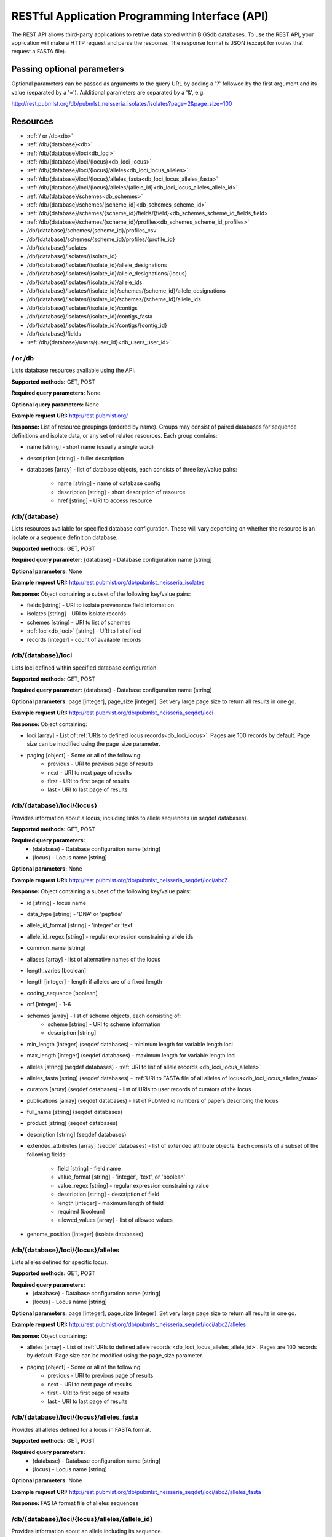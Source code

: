 ###############################################
RESTful Application Programming Interface (API)
###############################################
The REST API allows third-party applications to retrive data stored within
BIGSdb databases.  To use the REST API, your application will make a HTTP
request and parse the response.  The response format is JSON (except for routes
that request a FASTA file).  

***************************
Passing optional parameters
***************************
Optional parameters can be passed as arguments to the query URL by adding a '?'
followed by the first argument and its value (separated by a '=').  Additional
parameters are separated by a '&', e.g.

http://rest.pubmlst.org/db/pubmlst_neisseria_isolates/isolates?page=2&page_size=100

*********
Resources
*********
* :ref:`/ or /db<db>`
* :ref:`/db/{database}<db>`
* :ref:`/db/{database}/loci<db_loci>`
* :ref:`/db/{database}/loci/{locus}<db_loci_locus>`
* :ref:`/db/{database}/loci/{locus}/alleles<db_loci_locus_alleles>`
* :ref:`/db/{database}/loci/{locus}/alleles_fasta<db_loci_locus_alleles_fasta>`
* :ref:`/db/{database}/loci/{locus}/alleles/{allele_id}<db_loci_locus_alleles_allele_id>`
* :ref:`/db/{database}/schemes<db_schemes>`
* :ref:`/db/{database}/schemes/{scheme_id}<db_schemes_scheme_id>`
* :ref:`/db/{database}/schemes/{scheme_id}/fields/{field}<db_schemes_scheme_id_fields_field>`
* :ref:`/db/{database}/schemes/{scheme_id}/profiles<db_schemes_scheme_id_profiles>`
* /db/{database}/schemes/{scheme_id}/profiles_csv
* /db/{database}/schemes/{scheme_id}/profiles/{profile_id}
* /db/{database}/isolates
* /db/{database}/isolates/{isolate_id}
* /db/{database}/isolates/{isolate_id}/allele_designations
* /db/{database}/isolates/{isolate_id}/allele_designations/{locus}
* /db/{database}/isolates/{isolate_id}/allele_ids
* /db/{database}/isolates/{isolate_id}/schemes/{scheme_id}/allele_designations
* /db/{database}/isolates/{isolate_id}/schemes/{scheme_id}/allele_ids
* /db/{database}/isolates/{isolate_id}/contigs
* /db/{database}/isolates/{isolate_id}/contigs_fasta
* /db/{database}/isolates/{isolate_id}/contigs/{contig_id}
* /db/{database}/fields
* :ref:`/db/{database}/users/{user_id}<db_users_user_id>`


.. _db_no_arg:

.. index::
   single: API resources; /db
   single: API resources; /
   
/ or /db
========
Lists database resources available using the API.

**Supported methods:** GET, POST

**Required query parameters:** None

**Optional query parameters:** None

**Example request URI:** http://rest.pubmlst.org/

**Response:** List of resource groupings (ordered by name).  Groups may consist
of paired databases for sequence definitions and isolate data, or any set of
related resources.  Each group contains:

* name [string] - short name (usually a single word)
* description [string] - fuller description
* databases [array] - list of database objects, each consists of three 
  key/value pairs:

   * name [string] - name of database config
   * description [string] - short description of resource
   * href [string] - URI to access resource
   
.. _db:

.. index::
   single: API resources; /db/{database}

/db/{database}
==============
Lists resources available for specified database configuration.  These will 
vary depending on whether the resource is an isolate or a sequence definition
database.

**Supported methods:** GET, POST

**Required query parameter:** {database} - Database configuration name [string]

**Optional parameters:** None

**Example request URI:** http://rest.pubmlst.org/db/pubmlst_neisseria_isolates

**Response:** Object containing a subset of the following key/value pairs:

* fields [string] - URI to isolate provenance field information
* isolates [string] - URI to isolate records
* schemes [string] - URI to list of schemes
* :ref:`loci<db_loci>` [string] - URI to list of loci
* records [integer] - count of available records

.. _db_loci:

.. index::
   single: API resources; /db/{database}/loci

/db/{database}/loci
===================
Lists loci defined within specified database configuration.

**Supported methods:** GET, POST

**Required query parameter:** {database} - Database configuration name [string]

**Optional parameters:** page [integer], page_size [integer].  Set very large
page size to return all results in one go.

**Example request URI:** http://rest.pubmlst.org/db/pubmlst_neisseria_seqdef/loci

**Response:** Object containing:

* loci [array] - List of :ref:`URIs to defined locus records<db_loci_locus>`.  
  Pages are 100 records by default.  Page size can be modified using the 
  page_size parameter.
* paging [object] - Some or all of the following:
   * previous - URI to previous page of results
   * next - URI to next page of results
   * first - URI to first page of results
   * last - URI to last page of results
   
.. _db_loci_locus:

.. index::
   single: API resources; /db/{database}/loci/{locus}

/db/{database}/loci/{locus}
===========================
Provides information about a locus, including links to allele sequences (in 
seqdef databases).

**Supported methods:** GET, POST

**Required query parameters:** 
 * {database} - Database configuration name [string]
 * {locus} - Locus name [string]

**Optional parameters:** None

**Example request URI:** http://rest.pubmlst.org/db/pubmlst_neisseria_seqdef/loci/abcZ

**Response:** Object containing a subset of the following key/value pairs:

* id [string] - locus name
* data_type [string] - 'DNA' or 'peptide'
* allele_id_format [string] - 'integer' or 'text'
* allele_id_regex [string] - regular expression constraining allele ids
* common_name [string]
* aliases [array] - list of alternative names of the locus
* length_varies [boolean]
* length [integer] - length if alleles are of a fixed length
* coding_sequence [boolean]
* orf [integer] - 1-6
* schemes [array] - list of scheme objects, each consisting of:
   * scheme [string] - URI to scheme information
   * description [string]
* min_length [integer] (seqdef databases) - minimum length for variable length
  loci
* max_length [integer] (seqdef databases) - maximum length for variable length
  loci
* alleles [string] (seqdef databases) - :ref:`URI to list of allele records
  <db_loci_locus_alleles>`
* alleles_fasta [string] (seqdef databases) - :ref:`URI to FASTA file of all
  alleles of locus<db_loci_locus_alleles_fasta>`
* curators [array] (seqdef databases) - list of URIs to user records of 
  curators of the locus
* publications [array] (seqdef databases) - list of PubMed id numbers of papers
  describing the locus
* full_name [string] (seqdef databases)
* product [string] (seqdef databases)
* description [string] (seqdef databases)
* extended_attributes [array] (seqdef databases) - list of extended attribute
  objects.  Each consists of a subset of the following fields:
  
    * field [string] - field name
    * value_format [string] - 'integer', 'text', or 'boolean' 
    * value_regex [string] - regular expression constraining value
    * description [string] - description of field
    * length [integer] - maximum length of field
    * required [boolean]
    * allowed_values [array] - list of allowed values
    
* genome_position [integer] (isolate databases)

.. _db_loci_locus_alleles:

.. index::
   single: API resources; /db/{database}/loci/{locus}/alleles

/db/{database}/loci/{locus}/alleles
===================================
Lists alleles defined for specific locus.

**Supported methods:** GET, POST

**Required query parameters:** 
 * {database} - Database configuration name [string]
 * {locus} - Locus name [string]

**Optional parameters:** page [integer], page_size [integer].  Set very large
page size to return all results in one go.

**Example request URI:** 
http://rest.pubmlst.org/db/pubmlst_neisseria_seqdef/loci/abcZ/alleles

**Response:** Object containing:

* alleles [array] - List of :ref:`URIs to defined allele records
  <db_loci_locus_alleles_allele_id>`.  
  Pages are 100 records by default.  Page size can be modified using the 
  page_size parameter.
* paging [object] - Some or all of the following:
   * previous - URI to previous page of results
   * next - URI to next page of results
   * first - URI to first page of results
   * last - URI to last page of results
   
.. _db_loci_locus_alleles_fasta:

.. index::
   single: API resources; /db/{database}/loci/{locus}/alleles_fasta

/db/{database}/loci/{locus}/alleles_fasta
=========================================
Provides all alleles defined for a locus in FASTA format.

**Supported methods:** GET, POST

**Required query parameters:** 
 * {database} - Database configuration name [string]
 * {locus} - Locus name [string]

**Optional parameters:** None

**Example request URI:** http://rest.pubmlst.org/db/pubmlst_neisseria_seqdef/loci/abcZ/alleles_fasta

**Response:** FASTA format file of alleles sequences 
   
.. _db_loci_locus_alleles_allele_id:

.. index::
   single: API resources; /db/{database}/loci/{locus}/alleles/{allele_id} 
   
/db/{database}/loci/{locus}/alleles/{allele_id}
===============================================
Provides information about an allele including its sequence.

**Supported methods:** GET, POST

**Required query parameters:** 
 * {database} - Database configuration name [string]
 * {locus} - Locus name [string]
 * {allele_id} - Allele identifier [string]

**Optional parameters:** None

**Example request URI:** http://rest.pubmlst.org/db/pubmlst_neisseria_seqdef/loci/abcZ/alleles/5

**Response:** Object containing the following key/value pairs:   

* locus [string] - :ref:`URI to locus description<db_loci_locus>`
* allele_id [string] - allele identifier
* sequence [string] - sequence
* status [string] - either 'Sanger trace checked', 'WGS: manual extract', 
  'WGS: automated extract', or 'unchecked'
* sender [string] - :ref:`URI to user details<db_users_user_id>` of sender
* curator [string] - :ref:`URI to user details<db_users_user_id>` of curator
* date_entered [string] - record creation date (ISO 8601 format)
* datestamp [string] - last updated date (ISO 8601 format)

.. _db_schemes:

.. index::
   single: API resources; /db/{database}/schemes 

/db/{database}/schemes
======================

Lists schemes defined within specified database configuration.

**Supported methods:** GET, POST

**Required query parameter:** {database} - Database configuration name [string]

**Optional parameters:** None

**Example request URI:** http://rest.pubmlst.org/db/pubmlst_neisseria_seqdef/schemes

**Response:** List of scheme objects, each containing:

* scheme [string] - URI to scheme information
* description [string] 

.. _db_schemes_scheme_id:

.. index::
   single: API resources; /db/{database}/schemes/{scheme_id}

/db/{database}/schemes/{scheme_id}
==================================

Provides information about a scheme, including links to allelic profiles (in 
seqdef databases, if appropriate).

**Supported methods:** GET, POST

**Required query parameters:** 
 * {database} - Database configuration name [string]
 * {scheme_id} - Scheme id number [integer]

**Optional parameters:** None

**Example request URI:** http://rest.pubmlst.org/db/pubmlst_neisseria_seqdef/schemes/1

**Response:** Object containing a subset of the following key/value pairs:

* id [integer]
* description [string]
* locus_count [integer] - number of loci belonging to scheme
* loci [array] - list of :ref:`URIs to locus descriptions<db_loci_locus>`
* has_primary_key_field [boolean]
* fields [array] - list of :ref:`URIs to scheme field descriptions
  <db_schemes_scheme_id_fields_field>`
* primary_key_field [string] - :ref:`URI to primary key field description
  <db_schemes_scheme_id_fields_field>`
* profile_count [integer] - number of defined profiles (only for schemes with
  primary keys defined - only seqdef databases)
* profiles [array] - URI to list of profile definitions (only seqdef databases)
* profiles_csv [string] - URI to tab-delimited file of all scheme profiles


.. _db_schemes_scheme_id_fields_field:

.. index::
   single: API resources; /db/{database}/schemes/{scheme_id}/fields/{field}

/db/{database}/schemes/{scheme_id}/fields/{field}
=================================================

Provides information about scheme fields.

**Supported methods:** GET, POST

**Required query parameters:** 
* {database} - Database configuration name [string]
* {scheme_id} - Scheme id number [integer]
* {field} - Field name [string]
 
**Optional parameters:** None
 
**Example request URI:** http://rest.pubmlst.org/db/pubmlst_neisseria_seqdef/schemes/1/fields/ST
 
**Response:** Object containing the following key/value pairs:
 
* field [string] - field name
* type [string] - data type of field (integer or text)
* primary_key [boolean] - true if field is the scheme primary key

.. _db_schemes_scheme_id_profiles:

.. index::
   single: API resources; /db/{database}/schemes/{scheme_id}/profiles

/db/{database}/schemes/{scheme_id}/profiles
===========================================
Lists allelic profiles defined for a specific scheme.

**Supported methods:** GET, POST

**Required query parameters:** 
 * {database} - Database configuration name [string]
 * {scheme_id} - Scheme id [integer]

**Optional parameters:** page [integer], page_size [integer].  Set very large
page size to return all results in one go.

**Example request URI:** 
http://rest.pubmlst.org/db/pubmlst_neisseria_seqdef/schemes/1/profiles

**Response:** Object containing:

* profiles [array] - List of URIs to defined profile records. 
  Pages are 100 records by default.  Page size can be modified using the 
  page_size parameter.
* paging [object] - Some or all of the following:
   * previous - URI to previous page of results
   * next - URI to next page of results
   * first - URI to first page of results
   * last - URI to last page of results

.. _db_users_user_id:

.. index::
   single: API resources; /db/{database}/users/{user_id} 

/db/{database}/users/{user_id}
==============================
Provides information about data senders and curators.

**Supported methods:** GET, POST

**Required query parameters:** 
 * {database} - Database configuration name [string]
 * {user_id} - User id number [integer]

**Optional parameters:** None

**Example request URI:** http://rest.pubmlst.org/db/pubmlst_neisseria_seqdef/users/2

**Response:** Object containing the following key/value pairs:

* id [integer] - user id number
* first_name [string]
* surname [string]
* affiliation [string] - institutional affiliation
* email [string] - E-mail address

**************
Authentication
**************
Protected resources, i.e. those requiring a user to log in, can be accessed via
the API using OAuth (1.0A) authentication (see 
`IETF RFC5849 <http://tools.ietf.org/html/rfc5849>`_ for details).  Third-party
client software has to be registered with the BIGSdb site before they can 
access authenticated resources. The overall three-legged flow works as follows:

#. :ref:`Developer signs up <get_consumer_key>` and gets a consumer key and 
   consumer secret specific to their application.
#. Application :ref:`gets a request token <get_request_token>` and directs user
   to authorization page on BIGSdb.
#. BIGSdb :ref:`asks user for authorization <get_user_authorization>` for 
   application to access specific resource using their credentials.  A verifier
   code is provided.
#. The application exchanges the request token and OAuth verifier code for an 
   :ref:`access token and secret <get_access_token>` (these do not expire but 
   may be revoked by the user or site admin). 
#. Application uses access token/secret to 
   :ref:`request session token <get_session_token>` (this is valid for 12 
   hours).
#. All calls to 
   :ref:`access protected resources <accessing_protected_resources>` are signed
   using the session token/secret and consumer key/secret.
   
It is recommended that application developers use an OAuth library to generate
and sign requests.

.. _get_consumer_key:

.. index::
   single: API authentication; consumer key

Developer sign up to get a consumer key
=======================================
Application developers should apply to the site administrator of the site 
running BIGSdb.  The administrator can 
:ref:`generate a key and secret<create_client_credentials>` using a script - 
both of these will need to be used by the application to sign
requests.

The client id is usually a 24 character alphanumeric string.  The secret is
usually a 42 character alphanumeric (including punctuation) string, e.g.

 * **client_id:** efKXmqp2D0EBlMBkZaGC2lPf
 * **client_secret:** F$M)_+fQ2AFFB2YBDfF9fpHF^qSWJdmmN%L4Fxf5Gur3

.. _get_request_token:

.. index::
   single: API authentication; request token

Getting a request token
=======================

* **Relative URL:** /oauth/get_request_token
* **Supported methods:** GET, POST
 
The application uses the consumer key to obtain a request token.  The request
token is a temporary token used to initiate user authorization for the 
application and will expire in 60 minutes.  The request needs to contain the
following parameters and to be signed using the consumer secret:
 
 * oauth_consumer_key
 * oauth_request_method ('POST')
 * oauth_request_url (request URL)
 * oauth_signature_method ('HMAC-SHA1')
 * oauth_signature
 * oauth_timestamp (UNIX timestamp - seconds since Jan 1 1970) - this must be 
   within 600 seconds of the current time.
 * oauth_callback ('oob' for desktop applications)
 * oauth_nonce (random string)
 * oauth_version ('1.0')

If the application has been registered and has been granted permission to
access the specific resource, a JSON response will be returned containing the
following parameters:

 * oauth_token
    * This is the request token.  It is usually a 32 character alphanumeric
      string.
    * e.g. fKFm0WNhCfbEX8zQm6qhDA8K23FOWDGE
 * oauth_token_secret
    * This is the secret associated with the request token.  It is usually a 
      32 character alphanumeric string.
    * e.g. aZ0fncP7i5w5jlebdK5zyQ4vrRRVcdnv
 * oauth_callback_confirmed
    * This parameter is always set to true.

.. _get_user_authorization:

.. index::
   single: API authentication; user authorization
   
Getting user authorization
==========================
Once a request token has been obtained, this can be used by the end user to
grant permission to access a specific resource to the application.  The 
application should direct the user to the client authorization page 
(authorizeClient) specific to a database within BIGSdb, e.g. 
http://pubmlst.org/cgi-bin/bigsdb/bigsdb.pl?db=pubmlst_neisseria_seqdef&page=authorizeClient&oauth_token=fKFm0WNhCfbEX8zQm6qhDA8K23FOWDGE

The user will be asked if they wish to grant access to the application on their
behalf:

.. image:: /images/rest/authorize_client.png

If they authorize the access, they will be presented with a verifier code.  
This should be entered in to the client application which will use this 
together with the request token to request an access token.

.. image:: /images/rest/authorize_client2.png

The verifier code is valid for 60 minutes.

.. _get_access_token:

.. index::
   single: API authentication; access token

Getting an access token
=======================
* **Relative URL:** /oauth/get_access_token
* **Supported methods:** GET, POST
 
The application uses the request token, verifier code and its consumer key to 
obtain an access token.  The access token does not expire but can be revoked
by both the end user or the site admininstrator.  The request needs to contain
the following parameters and to be signed using the consumer secret and request
token secret:
 
 * oauth_consumer_key
 * oauth_request_method ('POST')
 * oauth_request_url (request URL)
 * oauth_signature_method ('HMAC-SHA1')
 * oauth_signature
 * oauth_token (request token)
 * oauth_timestamp (UNIX timestamp - seconds since Jan 1 1970) - this must be 
   within 600 seconds of the current time.
 * oauth_nonce (random string)
 * oauth_version ('1.0')

If the application has been registered and has been granted permission to
access the specific resource, a JSON response will be returned containing the
following parameters:

 * oauth_token
    * This is the access token.  It is usually a 32 character alphanumeric
      string.
    * e.g. SDrC74ZVl5SYSqY8lWZqrRxnyDnNGVFO
 * oauth_token_secret
    * This is the secret associated with the access token.  It is usually a 
      32 character alphanumeric string.
    * e.g. tYI2SPzgiO02IRVzW4JR1ez6Vvm4gVyv
    
.. _get_session_token:

.. index::
   single: API authentication; session token

Getting a session token
=======================
* **Relative URL:** /oauth/get_session_token
* **Supported methods:** GET, POST

The application uses the access token and its consumer key to obtain a session
token.  The session token is valid for 12 hours before it expires.  The request
needs to contain the following parameters and to be signed using the consumer
secret and access token secret:
 
 * oauth_consumer_key
 * oauth_request_method ('POST')
 * oauth_request_url (request URL)
 * oauth_signature_method ('HMAC-SHA1')
 * oauth_signature
 * oauth_token (access token)
 * oauth_timestamp (UNIX timestamp - seconds since Jan 1 1970) - this must be
   within 600 seconds of the current time.
 * oauth_nonce (random string)
 * oauth_version ('1.0')

If the application has been registered and has been granted permission to
access the specific resource, a JSON response will be returned containing the
following parameters:

 * oauth_token
    * This is the session token.  It is usually a 32 character alphanumeric
      string.
    * e.g. H8CjIS8Ikq6hwCUqUfF1l4pTaCYl8Ljw
 * oauth_token_secret
    * This is the secret associated with the session token.  It is usually a 
      32 character alphanumeric string.
    * e.g. RfponbaNPO7tkZ2miHFISk0pMndePNfJ
    
.. _accessing_protected_resources:

.. index::
   single: API authentication; accessing protected resources
 
Accessing protected resources
=============================
* **Supported methods:** GET, POST

The application uses the session token and its consumer key to access a 
protected resource.  The request needs to contain the following parameters and
to be signed using the consumer secret and session token secret:
 
 * oauth_consumer_key
 * oauth_request_method ('POST')
 * oauth_request_url (request URL)
 * oauth_signature_method ('HMAC-SHA1')
 * oauth_signature
 * oauth_token (session token)
 * oauth_timestamp (UNIX timestamp - seconds since Jan 1 1970) - this must be
   within 600 seconds of the current time.
 * oauth_nonce (random string)
 * oauth_version ('1.0')
  
